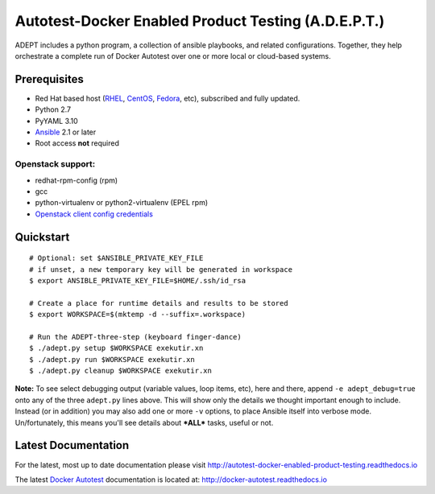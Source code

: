 =====================================================
Autotest-Docker Enabled Product Testing (A.D.E.P.T.)
=====================================================

ADEPT includes a python program, a collection of ansible playbooks, and
related configurations.  Together, they help orchestrate a complete
run of Docker Autotest over one or more local or cloud-based systems.

.. The quickstart section begins next

Prerequisites
==============

*  Red Hat based host (RHEL_, CentOS_, Fedora_, etc), subscribed and fully updated.
*  Python 2.7
*  PyYAML 3.10
*  Ansible_ 2.1 or later
*  Root access **not** required

Openstack support:
-------------------

* redhat-rpm-config (rpm)
* gcc
* python-virtualenv or python2-virtualenv (EPEL rpm)
* `Openstack client config credentials`_

.. _Ansible: http://docs.ansible.com/index.html
.. _RHEL: http://www.redhat.com/rhel
.. _CentOS: http://www.centos.org
.. _Fedora: http://www.fedoraproject.org
.. _`Openstack client config credentials`: https://docs.openstack.org/developer/os-client-config/

Quickstart
===========

::

    # Optional: set $ANSIBLE_PRIVATE_KEY_FILE
    # if unset, a new temporary key will be generated in workspace
    $ export ANSIBLE_PRIVATE_KEY_FILE=$HOME/.ssh/id_rsa

    # Create a place for runtime details and results to be stored
    $ export WORKSPACE=$(mktemp -d --suffix=.workspace)

    # Run the ADEPT-three-step (keyboard finger-dance)
    $ ./adept.py setup $WORKSPACE exekutir.xn
    $ ./adept.py run $WORKSPACE exekutir.xn
    $ ./adept.py cleanup $WORKSPACE exekutir.xn

**Note:** To see select debugging output (variable values, loop
items, etc), here and there, append ``-e adept_debug=true`` onto
any of the three ``adept.py`` lines above.  This will show
only the details we thought important enough to include.  Instead
(or in addition) you may also add one or more ``-v`` options,
to place Ansible itself into verbose mode.  Un/fortunately,
this means you'll see details about ***ALL*** tasks, useful or not.

.. The current documentation section begins next

Latest Documentation
======================

For the latest, most up to date documentation please visit
http://autotest-docker-enabled-product-testing.readthedocs.io

The latest `Docker Autotest`_ documentation is located at:
http://docker-autotest.readthedocs.io

.. _Docker Autotest: https://github.com/autotest/autotest-docker

